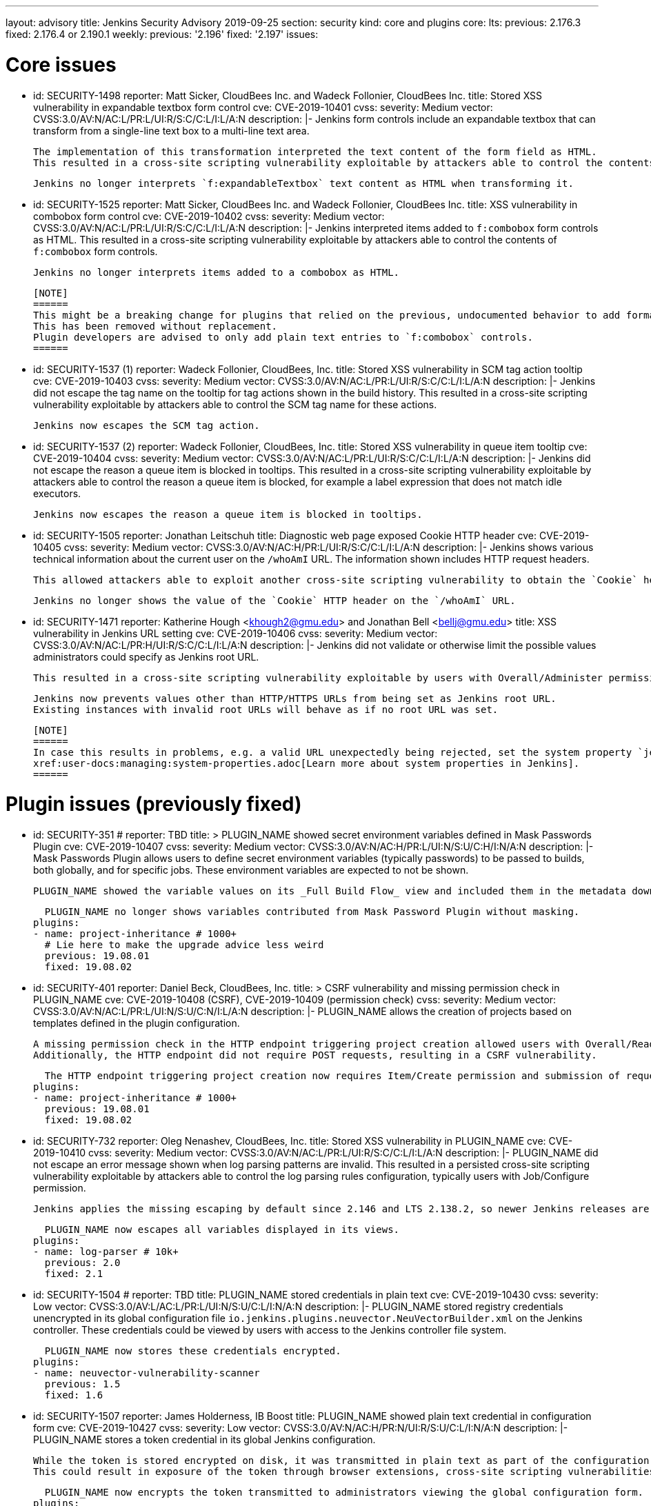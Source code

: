 ---
layout: advisory
title: Jenkins Security Advisory 2019-09-25
section: security
kind: core and plugins
core:
  lts:
    previous: 2.176.3
    fixed: 2.176.4 or 2.190.1
  weekly:
    previous: '2.196'
    fixed: '2.197'
issues:

# Core issues

- id: SECURITY-1498
  reporter: Matt Sicker, CloudBees Inc. and Wadeck Follonier, CloudBees Inc.
  title: Stored XSS vulnerability in expandable textbox form control
  cve: CVE-2019-10401
  cvss:
    severity: Medium
    vector: CVSS:3.0/AV:N/AC:L/PR:L/UI:R/S:C/C:L/I:L/A:N
  description: |-
    Jenkins form controls include an expandable textbox that can transform from a single-line text box to a multi-line text area.

    The implementation of this transformation interpreted the text content of the form field as HTML.
    This resulted in a cross-site scripting vulnerability exploitable by attackers able to control the contents of such `f:expandableTextbox` form controls.

    Jenkins no longer interprets `f:expandableTextbox` text content as HTML when transforming it.


- id: SECURITY-1525
  reporter: Matt Sicker, CloudBees Inc. and Wadeck Follonier, CloudBees Inc.
  title: XSS vulnerability in combobox form control
  cve: CVE-2019-10402
  cvss:
    severity: Medium
    vector: CVSS:3.0/AV:N/AC:L/PR:L/UI:R/S:C/C:L/I:L/A:N
  description: |-
    Jenkins interpreted items added to `f:combobox` form controls as HTML.
    This resulted in a cross-site scripting vulnerability exploitable by attackers able to control the contents of `f:combobox` form controls.

    Jenkins no longer interprets items added to a combobox as HTML.

    [NOTE]
    ======
    This might be a breaking change for plugins that relied on the previous, undocumented behavior to add formatting to `f:combobox` elements.
    This has been removed without replacement.
    Plugin developers are advised to only add plain text entries to `f:combobox` controls.
    ======


- id: SECURITY-1537 (1)
  reporter: Wadeck Follonier, CloudBees, Inc.
  title: Stored XSS vulnerability in SCM tag action tooltip
  cve: CVE-2019-10403
  cvss:
    severity: Medium
    vector: CVSS:3.0/AV:N/AC:L/PR:L/UI:R/S:C/C:L/I:L/A:N
  description: |-
    Jenkins did not escape the tag name on the tooltip for tag actions shown in the build history.
    This resulted in a cross-site scripting vulnerability exploitable by attackers able to control the SCM tag name for these actions.

    Jenkins now escapes the SCM tag action.


- id: SECURITY-1537 (2) 
  reporter: Wadeck Follonier, CloudBees, Inc.
  title: Stored XSS vulnerability in queue item tooltip
  cve: CVE-2019-10404
  cvss:
    severity: Medium
    vector: CVSS:3.0/AV:N/AC:L/PR:L/UI:R/S:C/C:L/I:L/A:N
  description: |-
    Jenkins did not escape the reason a queue item is blocked in tooltips.
    This resulted in a cross-site scripting vulnerability exploitable by attackers able to control the reason a queue item is blocked, for example a label expression that does not match idle executors.

    Jenkins now escapes the reason a queue item is blocked in tooltips.


- id: SECURITY-1505
  reporter: Jonathan Leitschuh
  title: Diagnostic web page exposed Cookie HTTP header
  cve: CVE-2019-10405
  cvss:
    severity: Medium
    vector: CVSS:3.0/AV:N/AC:H/PR:L/UI:R/S:C/C:L/I:L/A:N
  description: |-
    Jenkins shows various technical information about the current user on the `/whoAmI` URL.
    The information shown includes HTTP request headers.

    This allowed attackers able to exploit another cross-site scripting vulnerability to obtain the `Cookie` header's value even if the `HttpOnly` flag would prevent direct access via JavaScript.

    Jenkins no longer shows the value of the `Cookie` HTTP header on the `/whoAmI` URL.


- id: SECURITY-1471
  reporter: Katherine Hough &lt;khough2@gmu.edu&gt; and Jonathan Bell &lt;bellj@gmu.edu&gt;
  title: XSS vulnerability in Jenkins URL setting
  cve: CVE-2019-10406
  cvss:
    severity: Medium
    vector: CVSS:3.0/AV:N/AC:L/PR:H/UI:R/S:C/C:L/I:L/A:N
  description: |-
    Jenkins did not validate or otherwise limit the possible values administrators could specify as Jenkins root URL.

    This resulted in a cross-site scripting vulnerability exploitable by users with Overall/Administer permission.

    Jenkins now prevents values other than HTTP/HTTPS URLs from being set as Jenkins root URL.
    Existing instances with invalid root URLs will behave as if no root URL was set.

    [NOTE]
    ======
    In case this results in problems, e.g. a valid URL unexpectedly being rejected, set the system property `jenkins.model.JenkinsLocationConfiguration.disableUrlValidation` to `true` to disable this restriction.
    xref:user-docs:managing:system-properties.adoc[Learn more about system properties in Jenkins].
    ======




# Plugin issues (previously fixed)

- id: SECURITY-351
  # reporter: TBD
  title: >
    PLUGIN_NAME showed secret environment variables defined in Mask Passwords Plugin
  cve: CVE-2019-10407
  cvss:
    severity: Medium
    vector: CVSS:3.0/AV:N/AC:H/PR:L/UI:N/S:U/C:H/I:N/A:N
  description: |-
    Mask Passwords Plugin allows users to define secret environment variables (typically passwords) to be passed to builds, both globally, and for specific jobs.
    These environment variables are expected to not be shown.

    PLUGIN_NAME showed the variable values on its _Full Build Flow_ view and included them in the metadata download without masking.

    PLUGIN_NAME no longer shows variables contributed from Mask Password Plugin without masking.
  plugins:
  - name: project-inheritance # 1000+
    # Lie here to make the upgrade advice less weird
    previous: 19.08.01
    fixed: 19.08.02


- id: SECURITY-401
  reporter: Daniel Beck, CloudBees, Inc.
  title: >
    CSRF vulnerability and missing permission check in PLUGIN_NAME
  cve: CVE-2019-10408 (CSRF), CVE-2019-10409 (permission check)
  cvss:
    severity: Medium
    vector: CVSS:3.0/AV:N/AC:L/PR:L/UI:N/S:U/C:N/I:L/A:N
  description: |-
    PLUGIN_NAME allows the creation of projects based on templates defined in the plugin configuration.

    A missing permission check in the HTTP endpoint triggering project creation allowed users with Overall/Read permission to create these projects.
    Additionally, the HTTP endpoint did not require POST requests, resulting in a CSRF vulnerability.

    The HTTP endpoint triggering project creation now requires Item/Create permission and submission of requests via POST.
  plugins:
  - name: project-inheritance # 1000+
    previous: 19.08.01
    fixed: 19.08.02


- id: SECURITY-732
  reporter: Oleg Nenashev, CloudBees, Inc.
  title: Stored XSS vulnerability in PLUGIN_NAME
  cve: CVE-2019-10410
  cvss:
    severity: Medium
    vector: CVSS:3.0/AV:N/AC:L/PR:L/UI:R/S:C/C:L/I:L/A:N
  description: |-
    PLUGIN_NAME did not escape an error message shown when log parsing patterns are invalid.
    This resulted in a persisted cross-site scripting vulnerability exploitable by attackers able to control the log parsing rules configuration, typically users with Job/Configure permission.

    Jenkins applies the missing escaping by default since 2.146 and LTS 2.138.2, so newer Jenkins releases are not affected by this vulnerability.

    PLUGIN_NAME now escapes all variables displayed in its views.
  plugins:
  - name: log-parser # 10k+
    previous: 2.0
    fixed: 2.1


- id: SECURITY-1504
  # reporter: TBD
  title: PLUGIN_NAME stored credentials in plain text
  cve: CVE-2019-10430
  cvss:
    severity: Low
    vector: CVSS:3.0/AV:L/AC:L/PR:L/UI:N/S:U/C:L/I:N/A:N
  description: |-
    PLUGIN_NAME stored registry credentials unencrypted in its global configuration file `io.jenkins.plugins.neuvector.NeuVectorBuilder.xml` on the Jenkins controller.
    These credentials could be viewed by users with access to the Jenkins controller file system.

    PLUGIN_NAME now stores these credentials encrypted.
  plugins:
  - name: neuvector-vulnerability-scanner
    previous: 1.5
    fixed: 1.6


- id: SECURITY-1507
  reporter: James Holderness, IB Boost
  title: PLUGIN_NAME showed plain text credential in configuration form
  cve: CVE-2019-10427
  cvss:
    severity: Low
    vector: CVSS:3.0/AV:N/AC:H/PR:N/UI:R/S:U/C:L/I:N/A:N
  description: |-
    PLUGIN_NAME stores a token credential in its global Jenkins configuration.

    While the token is stored encrypted on disk, it was transmitted in plain text as part of the configuration form.
    This could result in exposure of the token through browser extensions, cross-site scripting vulnerabilities, and similar situations.

    PLUGIN_NAME now encrypts the token transmitted to administrators viewing the global configuration form.
  plugins:
    - name: aqua-microscanner
      previous: 1.0.7
      fixed: 1.0.8


- id: SECURITY-1508
  reporter: James Holderness, IB Boost
  title: PLUGIN_NAME showed plain text password in configuration form
  cve: CVE-2019-10428
  cvss:
    severity: Low
    vector: CVSS:3.0/AV:N/AC:H/PR:N/UI:R/S:U/C:L/I:N/A:N
  description: |-
    PLUGIN_NAME stores a password in its global Jenkins configuration.

    While the password is stored encrypted on disk, it was transmitted in plain text as part of the configuration form.
    This could result in exposure of the password through browser extensions, cross-site scripting vulnerabilities, and similar situations.

    PLUGIN_NAME now encrypts the password transmitted to administrators viewing the global configuration form.
  plugins:
    - name: aqua-security-scanner
      previous: 3.0.17
      fixed: 3.0.18


- id: SECURITY-1513
  reporter: James Holderness, IB Boost
  title: PLUGIN_NAME showed plain text password in configuration form
  cve: CVE-2019-10411
  cvss:
    severity: Low
    vector: CVSS:3.0/AV:N/AC:H/PR:N/UI:R/S:U/C:L/I:N/A:N
  description: |-
    PLUGIN_NAME stores a service password in its global Jenkins configuration.

    While the password is stored encrypted on disk, it was transmitted in plain text as part of the configuration form.
    This could result in exposure of the password through browser extensions, cross-site scripting vulnerabilities, and similar situations.

    PLUGIN_NAME now encrypts the password transmitted to administrators viewing the global configuration form.
  plugins:
  - name: inedo-buildmaster
    previous: 2.4.0
    fixed: 2.5.0


- id: SECURITY-1514
  reporter: James Holderness, IB Boost
  title: PLUGIN_NAME showed plain text password in configuration form
  cve: CVE-2019-10412
  cvss:
    severity: Low
    vector: CVSS:3.0/AV:N/AC:H/PR:N/UI:R/S:U/C:L/I:N/A:N
  description: |-
    PLUGIN_NAME stores a service password in its global Jenkins configuration.

    While the password is stored encrypted on disk, it was transmitted in plain text as part of the configuration form.
    This could result in exposure of the password through browser extensions, cross-site scripting vulnerabilities, and similar situations.

    PLUGIN_NAME now encrypts the password transmitted to administrators viewing the global configuration form.
  plugins:
  - name: inedo-proget
    previous: 1.2
    fixed: 1.3


- id: SECURITY-1557
  reporter: James Holderness, IB Boost
  title: PLUGIN_NAME stored credentials in plain text
  cve: CVE-2019-10413
  cvss:
    severity: Medium
    vector: CVSS:3.0/AV:N/AC:L/PR:L/UI:N/S:U/C:L/I:N/A:N
  description: |-
    PLUGIN_NAME stored a proxy password unencrypted in job `config.xml` files on the Jenkins controller.
    This password could be viewed by users with Extended Read permission, or access to the Jenkins controller file system.

    PLUGIN_NAME now stores the proxy password encrypted.
    Existing jobs need to have their configuration saved for existing plain text proxy passwords to be overwritten.
  plugins:
  - name: datatheorem-mobile-app-security
    previous: 1.3 # from 1.2.0
    fixed: 1.4.0


- id: SECURITY-1574
  reporter: James Holderness, IB Boost
  title: PLUGIN_NAME stored credentials in plain text
  cve: CVE-2019-10414
  cvss:
    severity: Medium
    vector: CVSS:3.0/AV:N/AC:L/PR:L/UI:N/S:U/C:L/I:N/A:N
  description: |-
    PLUGIN_NAME stored MediaWiki and Jira passwords unencrypted in job `config.xml` files on the Jenkins controller.
    These passwords could be viewed by users with Extended Read permission, or access to the Jenkins controller file system.

    PLUGIN_NAME now stores these passwords encrypted.
    Existing jobs need to have their configuration saved for existing plain text passwords to be overwritten.
  plugins:
  - name: git-changelog # 1000+
    previous: 2.17
    fixed: 2.18


- id: SECURITY-1575
  reporter: James Holderness, IB Boost
  title: PLUGIN_NAME stored credentials in plain text
  cve: CVE-2019-10429
  cvss:
    severity: Low
    vector: CVSS:3.0/AV:L/AC:L/PR:L/UI:N/S:U/C:L/I:N/A:N
  description: |-
    PLUGIN_NAME stored a private token unencrypted in its global configuration file `org.jenkinsci.plugins.gitlablogo.GitlabLogoProperty.xml` on the Jenkins controller.
    This token could be viewed by users with access to the Jenkins controller file system.

    PLUGIN_NAME now stores the token encrypted.
  plugins:
  - name: gitlab-logo
    previous: 1.0.3
    fixed: 1.0.4


- id: SECURITY-1577
  reporter: James Holderness, IB Boost
  title: PLUGIN_NAME stored credentials in plain text
  cve: CVE-2019-10415 (global password), CVE-2019-10416 (job password)
  cvss:
    severity: Medium
    vector: CVSS:3.0/AV:N/AC:L/PR:L/UI:N/S:U/C:L/I:N/A:N
  description: |-
    PLUGIN_NAME stored API tokens unencrypted in  job `config.xml` files and its global configuration file `org.jenkinsci.plugins.jvctgl.ViolationsToGitLabGlobalConfiguration.xml` on the Jenkins controller.
    These credentials could be viewed by users with Extended Read permission, or access to the Jenkins controller file system.

    PLUGIN_NAME now stores these credentials encrypted.
    Existing jobs need to have their configuration saved for existing plain text credentials to be overwritten.
  plugins:
  - name: violation-comments-to-gitlab # 1000+
    previous: 2.28
    fixed: 2.29




# Plugin issues (remaining unresolved)

- id: SECURITY-920 (1)
  reporter: Jesse Glick, CloudBees, Inc.
  title: Script sandbox bypass vulnerability in Kubernetes Pipeline - Kubernetes Steps Plugin
  cve: CVE-2019-10417
  cvss:
    severity: High
    vector: CVSS:3.0/AV:N/AC:L/PR:L/UI:N/S:U/C:H/I:H/A:H
  description: |-
    Kubernetes Pipeline - Kubernetes Steps Plugin defines a custom list of pre-approved signatures for all scripts protected by the Script Security sandbox.

    This custom list of pre-approved signatures allows the use of methods that can be used to bypass Script Security sandbox protection.
    This results in arbitrary code execution on any Jenkins instance with this plugin installed.

    As of publication of this advisory, there is no fix.
  plugins:
  - name: kubernetes-pipeline-steps
    title: >
      Kubernetes Pipeline - Kubernetes Steps
    previous: 1.6


- id: SECURITY-920 (2)
  reporter: Jesse Glick, CloudBees, Inc.
  title: Script sandbox bypass vulnerability in Kubernetes Pipeline - Arquillian Steps Plugin
  cve: CVE-2019-10418
  cvss:
    severity: High
    vector: CVSS:3.0/AV:N/AC:L/PR:L/UI:N/S:U/C:H/I:H/A:H
  description: |-
    Kubernetes Pipeline - Arquillian Steps Plugin defines a custom list of pre-approved signatures for all scripts protected by the Script Security sandbox.

    This custom list of pre-approved signatures allows the use of methods that can be used to bypass Script Security sandbox protection.
    This results in arbitrary code execution on any Jenkins instance with this plugin installed.

    As of publication of this advisory, there is no fix.
  plugins:
    - name: kubernetes-pipeline-arquillian-steps
      title: >
        Kubernetes Pipeline - Arquillian Steps
      previous: 1.6


- id: SECURITY-1541
  reporter: James Holderness, IB Boost
  title: PLUGIN_NAME stores credentials in plain text
  cve: CVE-2019-10419
  cvss:
    severity: Low
    vector: CVSS:3.0/AV:L/AC:L/PR:L/UI:N/S:U/C:L/I:N/A:N
  description: |-
    PLUGIN_NAME stores the Application Director password unencrypted in its global configuration file `jfullam.vfabric.jenkins.plugin.ApplicationDirectorPostBuildDeployer.xml` on the Jenkins controller.
    This password can be viewed by users with access to the Jenkins controller file system.

    As of publication of this advisory, there is no fix.
  plugins:
    - name: application-director-plugin
      previous: 1.3


- id: SECURITY-1543
  reporter: James Holderness, IB Boost
  title: PLUGIN_NAME stores credentials in plain text
  cve: CVE-2019-10420
  cvss:
    severity: Low
    vector: CVSS:3.0/AV:L/AC:L/PR:L/UI:N/S:U/C:L/I:N/A:N
  description: |-
    PLUGIN_NAME stores the Assembla password unencrypted in its global configuration file `jenkins.plugin.assembla.AssemblaProjectProperty.xml` on the Jenkins controller.
    This password can be viewed by users with access to the Jenkins controller file system.

    As of publication of this advisory, there is no fix.
  plugins:
  - name: assembla
    previous: 1.4


- id: SECURITY-1544
  reporter: James Holderness, IB Boost
  title: PLUGIN_NAME stores credentials in plain text
  cve: CVE-2019-10421
  cvss:
    severity: Medium
    vector: CVSS:3.0/AV:N/AC:L/PR:L/UI:N/S:U/C:L/I:N/A:N
  description: |-
    PLUGIN_NAME stores the Azure Event Grid secret key unencrypted in job `config.xml` files on the Jenkins controller.
    This key can be viewed by users with Extended Read permission, or access to the Jenkins controller file system.

    As of publication of this advisory, there is no fix.
  plugins:
  - name: azure-event-grid-notifier
    previous: 0.1


- id: SECURITY-1548
  reporter: James Holderness, IB Boost
  title: PLUGIN_NAME stores credentials in plain text
  cve: CVE-2019-10422
  cvss:
    severity: Medium
    vector: CVSS:3.0/AV:N/AC:L/PR:L/UI:N/S:U/C:L/I:N/A:N
  description: |-
    PLUGIN_NAME stores a password unencrypted in job `config.xml` files on the Jenkins controller.
    This password can be viewed by users with Extended Read permission, or access to the Jenkins controller file system.

    As of publication of this advisory, there is no fix.
  plugins:
  - name: call-remote-job-plugin # 1000+
    previous: 1.0.21


- id: SECURITY-1551
  reporter: James Holderness, IB Boost
  title: PLUGIN_NAME stores credentials in plain text
  cve: CVE-2019-10423
  cvss:
    severity: Low
    vector: CVSS:3.0/AV:L/AC:L/PR:L/UI:N/S:U/C:L/I:N/A:N
  description: |-
    PLUGIN_NAME stores an API key unencrypted in its global configuration file `com.villagechief.codescan.jenkins.CodeScanBuilder.xml` on the Jenkins controller.
    This API key can be viewed by users with access to the Jenkins controller file system.

    As of publication of this advisory, there is no fix.
  plugins:
  - name: codescan
    title: CodeScan
    previous: 0.11


- id: SECURITY-1561
  reporter: James Holderness, IB Boost
  title: PLUGIN_NAME stores credentials in plain text
  cve: CVE-2019-10424
  cvss:
    severity: Low
    vector: CVSS:3.0/AV:L/AC:L/PR:L/UI:N/S:U/C:L/I:N/A:N
  description: |-
    PLUGIN_NAME stores a password unencrypted in its global configuration file `com.technicolor.eloyente.ElOyente.xml` on the Jenkins controller.
    This password can be viewed by users with access to the Jenkins controller file system.

    As of publication of this advisory, there is no fix.
  plugins:
  - name: elOyente
    previous: 1.3


- id: SECURITY-1572
  reporter: James Holderness, IB Boost
  title: PLUGIN_NAME stores credentials in plain text
  cve: CVE-2019-10425
  cvss:
    severity: Medium
    vector: CVSS:3.0/AV:N/AC:L/PR:L/UI:N/S:U/C:L/I:N/A:N
  description: |-
    PLUGIN_NAME stores a calendar password unencrypted in job `config.xml` files on the Jenkins controller.
    This password can be viewed by users with Extended Read permission, or access to the Jenkins controller file system.

    As of publication of this advisory, there is no fix.
  plugins:
  - name: gcal
    previous: 0.4


- id: SECURITY-1573
  reporter: James Holderness, IB Boost
  title: PLUGIN_NAME stores credentials in plain text
  cve: CVE-2019-10426
  cvss:
    severity: Low
    vector: CVSS:3.0/AV:L/AC:L/PR:L/UI:N/S:U/C:L/I:N/A:N
  description: |-
    PLUGIN_NAME stores an API key unencrypted in its global configuration file `net.arangamani.jenkins.gempublisher.GemPublisher.xml` on the Jenkins controller.
    This API key can be viewed by users with access to the Jenkins controller file system.

    As of publication of this advisory, there is no fix.
  plugins:
  - name: gem-publisher
    previous: 1.0
